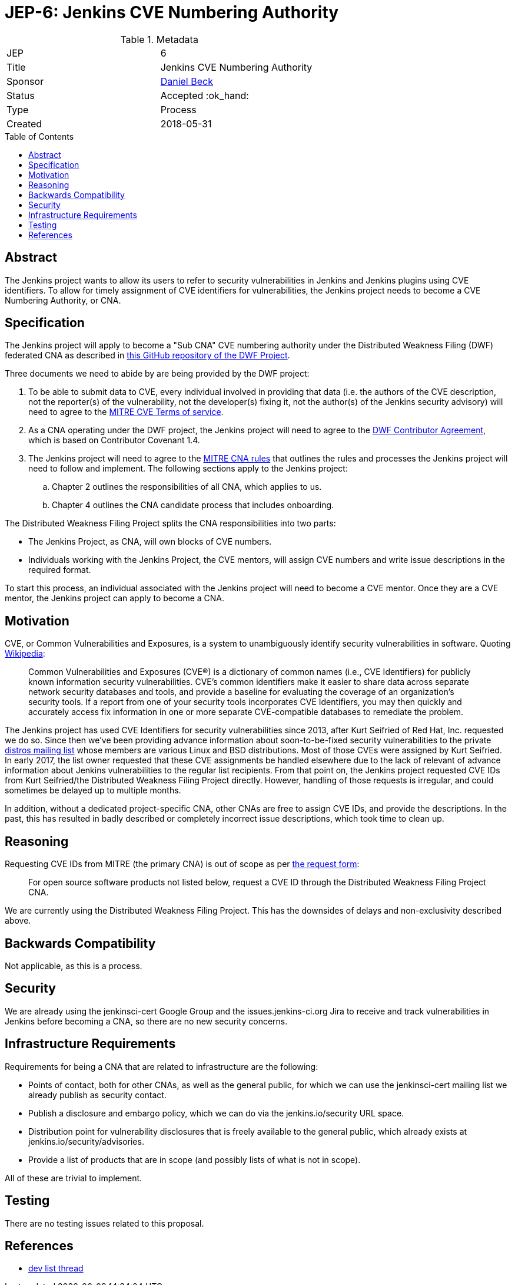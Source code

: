 = JEP-6: Jenkins CVE Numbering Authority
:toc: preamble
:toclevels: 3
ifdef::env-github[]
:tip-caption: :bulb:
:note-caption: :information_source:
:important-caption: :heavy_exclamation_mark:
:caution-caption: :fire:
:warning-caption: :warning:
endif::[]

.**JEP Template**

.Metadata
[cols="2"]
|===
| JEP
| 6

| Title
| Jenkins CVE Numbering Authority

| Sponsor
| link:https://github.com/daniel-beck/[Daniel Beck]

| Status
//| Draft :speech_balloon:
//| Deferred :hourglass:
| Accepted :ok_hand:
//| Rejected :no_entry:
//| Withdrawn :hand:
//| Final :lock:
//| Replaced :dagger:
//| Active :smile:

| Type
| Process

| Created
| 2018-05-31
//
//
// Uncomment if there is an associated placeholder JIRA issue.
//| JIRA
//| :bulb: https://issues.jenkins-ci.org/browse/JENKINS-nnnnn[JENKINS-nnnnn] :bulb:
//
//
// Uncomment if discussion will occur in forum other than jenkinsci-dev@ mailing list.
//| Discussions-To
//| :bulb: Link to where discussion and final status announcement will occur :bulb:
//
//
// Uncomment if this JEP depends on one or more other JEPs.
//| Requires
//| :bulb: JEP-NUMBER, JEP-NUMBER... :bulb:
//
//
// Uncomment and fill if this JEP is rendered obsolete by a later JEP
//| Superseded-By
//| :bulb: JEP-NUMBER :bulb:
//
//
// Uncomment when this JEP status is set to Accepted, Rejected or Withdrawn.
//| Resolution
//| :bulb: Link to relevant post in the jenkinsci-dev@ mailing list archives :bulb:

|===


== Abstract

The Jenkins project wants to allow its users to refer to security vulnerabilities in Jenkins and Jenkins plugins using CVE identifiers.
To allow for timely assignment of CVE identifiers for vulnerabilities, the Jenkins project needs to become a CVE Numbering Authority, or CNA.

== Specification

The Jenkins project will apply to become a "Sub CNA" CVE numbering authority under the Distributed Weakness Filing (DWF) federated CNA as described in
link:https://github.com/distributedweaknessfiling/DWF-Documentation#becoming-an-open-source-cna-cve-numbering-authority[this GitHub repository of the DWF Project].

Three documents we need to abide by are being provided by the DWF project:

. To be able to submit data to CVE, every individual involved in providing that data (i.e. the authors of the CVE description, not the reporter(s) of the vulnerability, not the developer(s) fixing it, not the author(s) of the Jenkins security advisory) will need to agree to the https://cve.mitre.org/about/termsofuse.html[MITRE CVE Terms of service].
. As a CNA operating under the DWF project, the Jenkins project will need to agree to the http://contributor-covenant.org/version/1/4/[DWF Contributor Agreement], which is based on Contributor Covenant 1.4.
. The Jenkins project will need to agree to the http://cve.mitre.org/cve/cna/rules.html[MITRE CNA rules] that outlines the rules and processes the Jenkins project will need to follow and implement. The following sections apply to the Jenkins project:
.. Chapter 2 outlines the responsibilities of all CNA, which applies to us.
.. Chapter 4 outlines the CNA candidate process that includes onboarding.

The Distributed Weakness Filing Project splits the CNA responsibilities into two parts:

* The Jenkins Project, as CNA, will own blocks of CVE numbers.
* Individuals working with the Jenkins Project, the CVE mentors, will assign CVE numbers and write issue descriptions in the required format.

To start this process, an individual associated with the Jenkins project will need to become a CVE mentor.
Once they are a CVE mentor, the Jenkins project can apply to become a CNA.


== Motivation

CVE, or Common Vulnerabilities and Exposures, is a system to unambiguously identify security vulnerabilities in software. Quoting link:https://en.wikipedia.org/wiki/Common_Vulnerabilities_and_Exposures#CVE_Usage[Wikipedia]:

____
Common Vulnerabilities and Exposures (CVE®) is a dictionary of common names (i.e., CVE Identifiers) for publicly known information security vulnerabilities. CVE’s common identifiers make it easier to share data across separate network security databases and tools, and provide a baseline for evaluating the coverage of an organization’s security tools. If a report from one of your security tools incorporates CVE Identifiers, you may then quickly and accurately access fix information in one or more separate CVE-compatible databases to remediate the problem.
____

The Jenkins project has used CVE Identifiers for security vulnerabilities since 2013, after Kurt Seifried of Red Hat, Inc. requested we do so.
Since then we've been providing advance information about soon-to-be-fixed security vulnerabilities to the private link:http://oss-security.openwall.org/wiki/mailing-lists/distros[distros mailing list] whose members are various Linux and BSD distributions.
Most of those CVEs were assigned by Kurt Seifried.
In early 2017, the list owner requested that these CVE assignments be handled elsewhere due to the lack of relevant of advance information about Jenkins vulnerabilities to the regular list recipients.
From that point on, the Jenkins project requested CVE IDs from Kurt Seifried/the Distributed Weakness Filing Project directly.
However, handling of those requests is irregular, and could sometimes be delayed up to multiple months.

In addition, without a dedicated project-specific CNA, other CNAs are free to assign CVE IDs, and provide the descriptions.
In the past, this has resulted in badly described or completely incorrect issue descriptions, which took time to clean up.

== Reasoning

Requesting CVE IDs from MITRE (the primary CNA) is out of scope as per link:http://cve.mitre.org/cve/request_id.html[the request form]:

____
For open source software products not listed below, request a CVE ID through the Distributed Weakness Filing Project CNA.
____

We are currently using the Distributed Weakness Filing Project. This has the downsides of delays and non-exclusivity described above.


== Backwards Compatibility

Not applicable, as this is a process.


== Security

We are already using the jenkinsci-cert Google Group and the issues.jenkins-ci.org Jira to receive and track vulnerabilities in Jenkins before becoming a CNA, so there are no new security concerns.


== Infrastructure Requirements

Requirements for being a CNA that are related to infrastructure are the following:

* Points of contact, both for other CNAs, as well as the general public, for which we can use the jenkinsci-cert mailing list we already publish as security contact.
* Publish a disclosure and embargo policy, which we can do via the jenkins.io/security URL space.
* Distribution point for vulnerability disclosures that is freely available to the general public, which already exists at jenkins.io/security/advisories.
* Provide a list of products that are in scope (and possibly lists of what is not in scope).

All of these are trivial to implement.


== Testing

There are no testing issues related to this proposal.

== References

* link:https://groups.google.com/d/topic/jenkinsci-dev/HaYzG1YVuJI/discussion[dev list thread]
